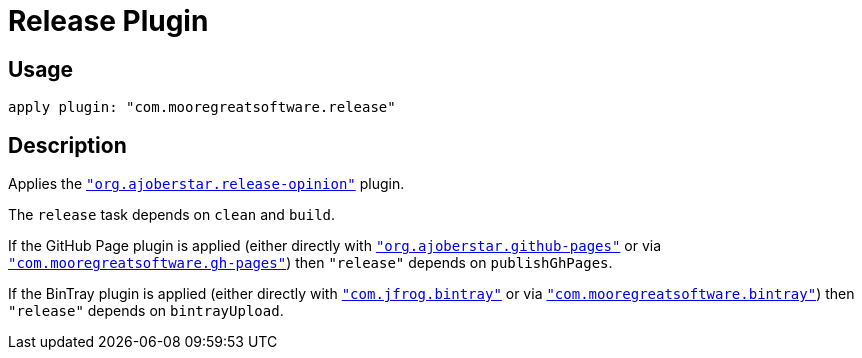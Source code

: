 = Release Plugin

== Usage

[source,groovy]
apply plugin: "com.mooregreatsoftware.release"

== Description

Applies the https://github.com/ajoberstar/gradle-git[`"org.ajoberstar.release-opinion"`] plugin.

The `release` task depends on `clean` and `build`.

If the GitHub Page plugin is applied (either directly with
https://github.com/ajoberstar/gradle-git[`"org.ajoberstar.github-pages"`] or via
<<gh-pages-plugin.adoc#,`"com.mooregreatsoftware.gh-pages"`>>) then `"release"` depends on
`publishGhPages`.

If the BinTray plugin is applied (either directly with
https://github.com/bintray/gradle-bintray-plugin[`"com.jfrog.bintray"`] or via
<<bintray-plugin.adoc#,`"com.mooregreatsoftware.bintray"`>>) then `"release"` depends on
`bintrayUpload`.
